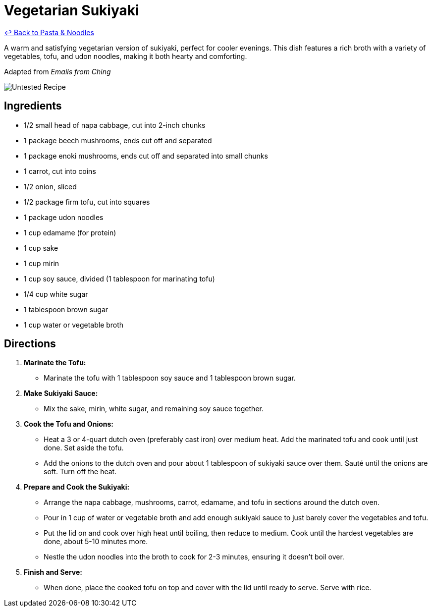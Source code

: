 = Vegetarian Sukiyaki

link:./README.md[&larrhk; Back to Pasta &amp; Noodles]

A warm and satisfying vegetarian version of sukiyaki, perfect for cooler evenings. This dish features a rich broth with a variety of vegetables, tofu, and udon noodles, making it both hearty and comforting.

Adapted from _Emails from Ching_

image::https://badgen.net/badge/untested/recipe/AA4A44[Untested Recipe]

== Ingredients

* 1/2 small head of napa cabbage, cut into 2-inch chunks
* 1 package beech mushrooms, ends cut off and separated
* 1 package enoki mushrooms, ends cut off and separated into small chunks
* 1 carrot, cut into coins
* 1/2 onion, sliced
* 1/2 package firm tofu, cut into squares
* 1 package udon noodles
* 1 cup edamame (for protein)
* 1 cup sake
* 1 cup mirin
* 1 cup soy sauce, divided (1 tablespoon for marinating tofu)
* 1/4 cup white sugar
* 1 tablespoon brown sugar
* 1 cup water or vegetable broth

== Directions

1. **Marinate the Tofu:**
   * Marinate the tofu with 1 tablespoon soy sauce and 1 tablespoon brown sugar.

2. **Make Sukiyaki Sauce:**
   * Mix the sake, mirin, white sugar, and remaining soy sauce together.

3. **Cook the Tofu and Onions:**
   * Heat a 3 or 4-quart dutch oven (preferably cast iron) over medium heat. Add the marinated tofu and cook until just done. Set aside the tofu.
   * Add the onions to the dutch oven and pour about 1 tablespoon of sukiyaki sauce over them. Sauté until the onions are soft. Turn off the heat.

4. **Prepare and Cook the Sukiyaki:**
   * Arrange the napa cabbage, mushrooms, carrot, edamame, and tofu in sections around the dutch oven.
   * Pour in 1 cup of water or vegetable broth and add enough sukiyaki sauce to just barely cover the vegetables and tofu.
   * Put the lid on and cook over high heat until boiling, then reduce to medium. Cook until the hardest vegetables are done, about 5-10 minutes more.
   * Nestle the udon noodles into the broth to cook for 2-3 minutes, ensuring it doesn’t boil over.

5. **Finish and Serve:**
   * When done, place the cooked tofu on top and cover with the lid until ready to serve. Serve with rice.
